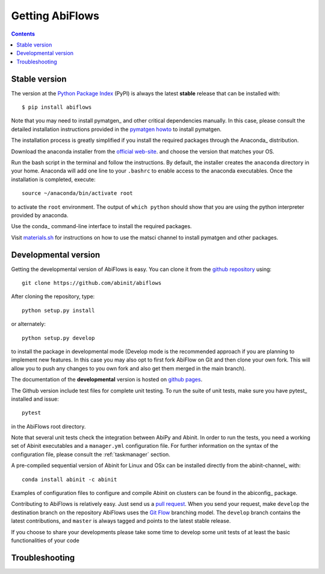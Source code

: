 ================
Getting AbiFlows
================

.. contents::
   :backlinks: top

--------------
Stable version
--------------

The version at the `Python Package Index <https://pypi.python.org/pypi/abiflows>`_  (PyPI) is always 
the latest **stable** release that can be installed with::

    $ pip install abiflows

Note that you may need to install pymatgen_ and other critical dependencies manually.
In this case, please consult the detailed installation instructions provided in the
`pymatgen howto <http://pymatgen.org/index.html#standard-install>`_ to install pymatgen.

The installation process is greatly simplified if you install the required 
packages through the Anaconda_ distribution.

Download the anaconda installer from the `official web-site <https://www.continuum.io/downloads>`_.
and choose the version that matches your OS.

Run the bash script in the terminal and follow the instructions.
By default, the installer creates the ``anaconda`` directory in your home.
Anaconda will add one line to your ``.bashrc`` to enable access to the anaconda executables.
Once the installation is completed, execute::

    source ~/anaconda/bin/activate root

to activate the ``root`` environment.
The output of ``which python`` should show that you are using the python interpreter provided by anaconda.

Use the conda_ command-line interface to install the required packages.

Visit `materials.sh <http://materials.sh>`_ for instructions on how to use the
matsci channel to install pymatgen and other packages.


.. _developmental_version:

---------------------
Developmental version
---------------------

Getting the developmental version of AbiFlows is easy.
You can clone it from the `github repository <https://github.com/abinit/abiflows>`_ using::

    git clone https://github.com/abinit/abiflows

After cloning the repository, type::

    python setup.py install

or alternately::

    python setup.py develop

to install the package in developmental mode 
(Develop mode is the recommended approach if you are planning to implement new features.
In this case you may also opt to first fork AbiFlow on Git and then clone your own fork.
This will allow you to push any changes to you own fork and also get them merged in the main branch).

The documentation of the **developmental** version is hosted on `github pages <http://abinit.github.io/abiflow>`_.

The Github version include test files for complete unit testing.
To run the suite of unit tests, make sure you have pytest_ installed and issue::

    pytest

in the AbiFlows root directory.

Note that several unit tests check the integration between AbiPy and Abinit.
In order to run the tests, you need a working set of Abinit executables and  
a ``manager.yml`` configuration file.
For further information on the syntax of the configuration file, please consult the :ref:`taskmanager` section.

A pre-compiled sequential version of Abinit for Linux and OSx can be installed directly from the abinit-channel_ with::

    conda install abinit -c abinit


Examples of configuration files to configure and compile Abinit on clusters can be found 
in the abiconfig_ package.

Contributing to AbiFlows is relatively easy.
Just send us a `pull request <https://help.github.com/articles/using-pull-requests/>`_.
When you send your request, make ``develop`` the destination branch on the repository
AbiFlows uses the `Git Flow <http://nvie.com/posts/a-successful-git-branching-model/>`_ branching model.
The ``develop`` branch contains the latest contributions, and ``master`` is always tagged and points
to the latest stable release.

If you choose to share your developments please take some time to develop some unit tests of at least the
basic functionalities of your code

---------------
Troubleshooting
---------------
